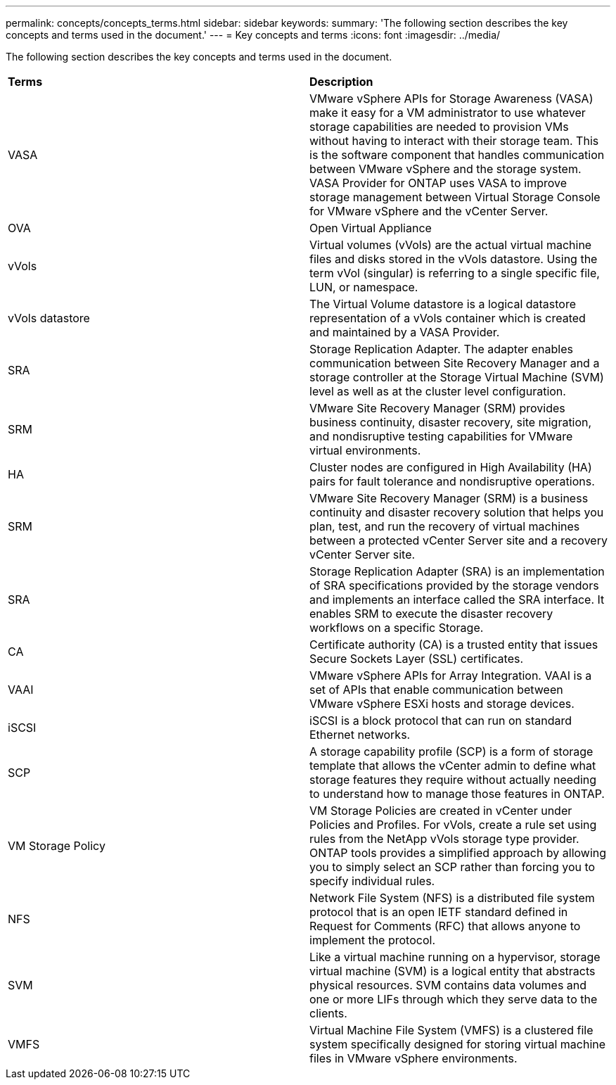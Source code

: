 ---
permalink: concepts/concepts_terms.html
sidebar: sidebar
keywords:
summary: 'The following section describes the key concepts and terms used in the document.'
---
= Key concepts and terms
:icons: font
:imagesdir: ../media/

[.lead]
The following section describes the key concepts and terms used in the document. 

|===

|*Terms* |*Description*

|VASA |VMware vSphere APIs for Storage Awareness (VASA) make it easy for a VM administrator to use whatever storage capabilities are needed to provision VMs without having to interact with their storage team. This is the software component that handles communication between VMware vSphere and the storage system. VASA Provider for ONTAP uses VASA to improve storage management between Virtual Storage Console for VMware vSphere and the vCenter Server.

|OVA |Open Virtual Appliance

|vVols |Virtual volumes (vVols) are the actual virtual machine files and disks stored in the vVols datastore. Using the term vVol (singular) is referring to a single specific file, LUN, or namespace. 

|vVols datastore | The Virtual Volume datastore is a logical datastore representation of a vVols container which is created and maintained by a VASA Provider.  

|SRA |Storage Replication Adapter. The adapter enables communication between Site Recovery Manager and a storage controller at the Storage Virtual Machine (SVM) level as well as at the cluster level configuration.

|SRM |VMware Site Recovery Manager (SRM) provides business continuity, disaster recovery, site migration, and nondisruptive testing capabilities for VMware virtual environments.

|HA |Cluster nodes are configured in High Availability (HA) pairs for fault tolerance and nondisruptive operations.

|SRM |VMware Site Recovery Manager (SRM) is a business continuity and disaster recovery solution that helps you plan, test, and run the recovery of virtual machines between a protected vCenter Server site and a recovery vCenter Server site.

|SRA |Storage Replication Adapter (SRA) is an implementation of SRA specifications provided by the storage vendors and implements an interface called the SRA interface. It enables SRM to execute the disaster recovery workflows on a specific Storage.

|CA |Certificate authority (CA) is a trusted entity that issues Secure Sockets Layer (SSL) certificates.

|VAAI |VMware vSphere APIs for Array Integration. VAAI is a set of APIs that enable communication between VMware vSphere ESXi hosts and storage devices. 

|iSCSI |iSCSI is a block protocol that can run on standard Ethernet networks. 

|SCP |A storage capability profile (SCP) is a form of storage template that allows the vCenter admin to define what storage features they require without actually needing to understand how to manage those features in ONTAP.

|VM Storage Policy | VM Storage Policies are created in vCenter under Policies and Profiles. For vVols, create a rule set using rules from the NetApp vVols storage type provider. ONTAP tools provides a simplified approach by allowing you to simply select an SCP rather than forcing you to specify individual rules.

|NFS |Network File System (NFS) is a distributed file system protocol that is an open IETF standard defined in Request for Comments (RFC) that allows anyone to implement the protocol.

|SVM |Like a virtual machine running on a hypervisor, storage virtual machine (SVM) is a logical entity that abstracts physical resources. SVM contains data volumes and one or more LIFs through which they serve data to the clients. 

|VMFS |Virtual Machine File System (VMFS) is a clustered file system specifically designed for storing virtual machine files in VMware vSphere environments.

|===
